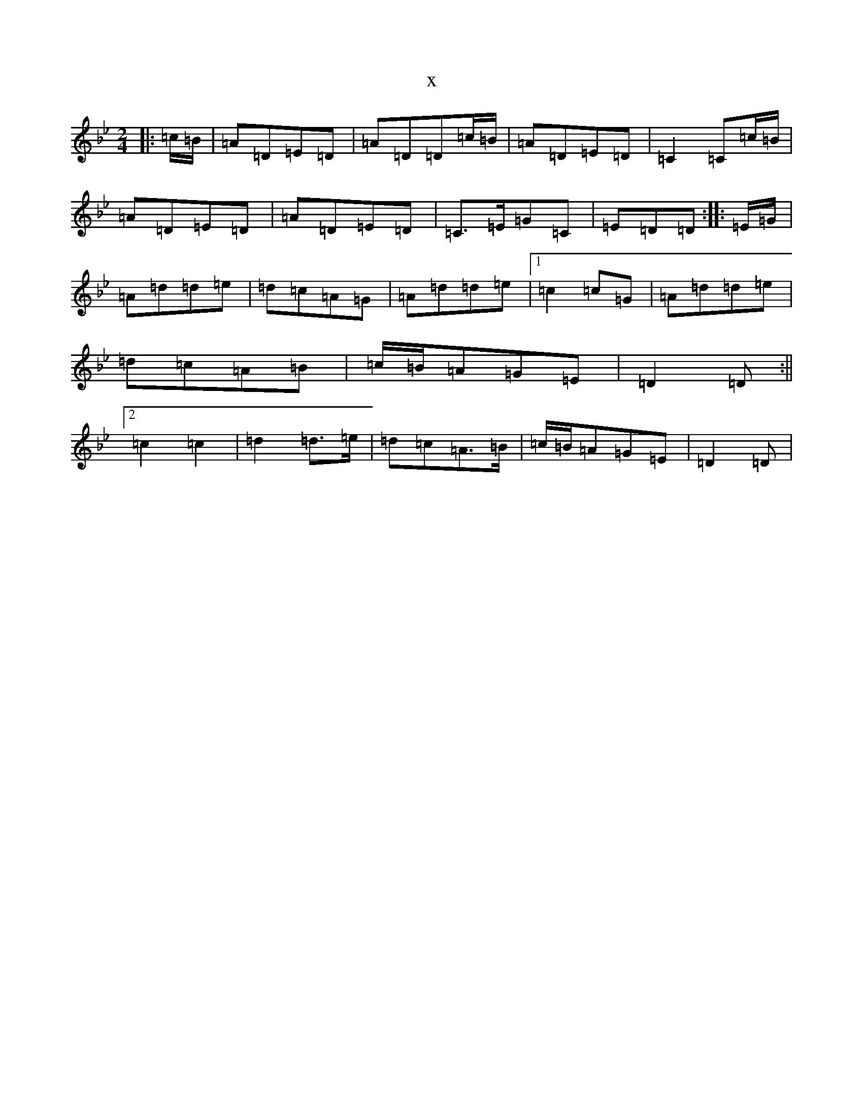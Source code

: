 X:983
T:x
L:1/8
M:2/4
K: C Dorian
|:=c/2=B/2|=A=D=E=D|=A=D=D=c/2=B/2|=A=D=E=D|=C2=C=c/2=B/2|=A=D=E=D|=A=D=E=D|=C>=E=G=C|=E=D=D:||:=E/2=G/2|=A=d=d=e|=d=c=A=G|=A=d=d=e|1=c2=c=G|=A=d=d=e|=d=c=A=B|=c/2=B/2=A=G=E|=D2=D:||2=c2=c2|=d2=d>=e|=d=c=A>=B|=c/2=B/2=A=G=E|=D2=D|